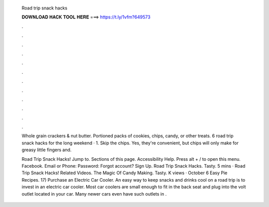   Road trip snack hacks
  
  
  
  𝐃𝐎𝐖𝐍𝐋𝐎𝐀𝐃 𝐇𝐀𝐂𝐊 𝐓𝐎𝐎𝐋 𝐇𝐄𝐑𝐄 ===> https://t.ly/1vfm?649573
  
  
  
  .
  
  
  
  .
  
  
  
  .
  
  
  
  .
  
  
  
  .
  
  
  
  .
  
  
  
  .
  
  
  
  .
  
  
  
  .
  
  
  
  .
  
  
  
  .
  
  
  
  .
  
  Whole grain crackers & nut butter. Portioned packs of cookies, chips, candy, or other treats. 6 road trip snack hacks for the long weekend · 1. Skip the chips. Yes, they're convenient, but chips will only make for greasy little fingers and.
  
  Road Trip Snack Hacks! Jump to. Sections of this page. Accessibility Help. Press alt + / to open this menu. Facebook. Email or Phone: Password: Forgot account? Sign Up. Road Trip Snack Hacks. Tasty. 5 mins · Road Trip Snack Hacks! Related Videos. The Magic Of Candy Making. Tasty. K views · October 6 Easy Pie Recipes. 17) Purchase an Electric Car Cooler. An easy way to keep snacks and drinks cool on a road trip is to invest in an electric car cooler. Most car coolers are small enough to fit in the back seat and plug into the volt outlet located in your car. Many newer cars even have such outlets in .

